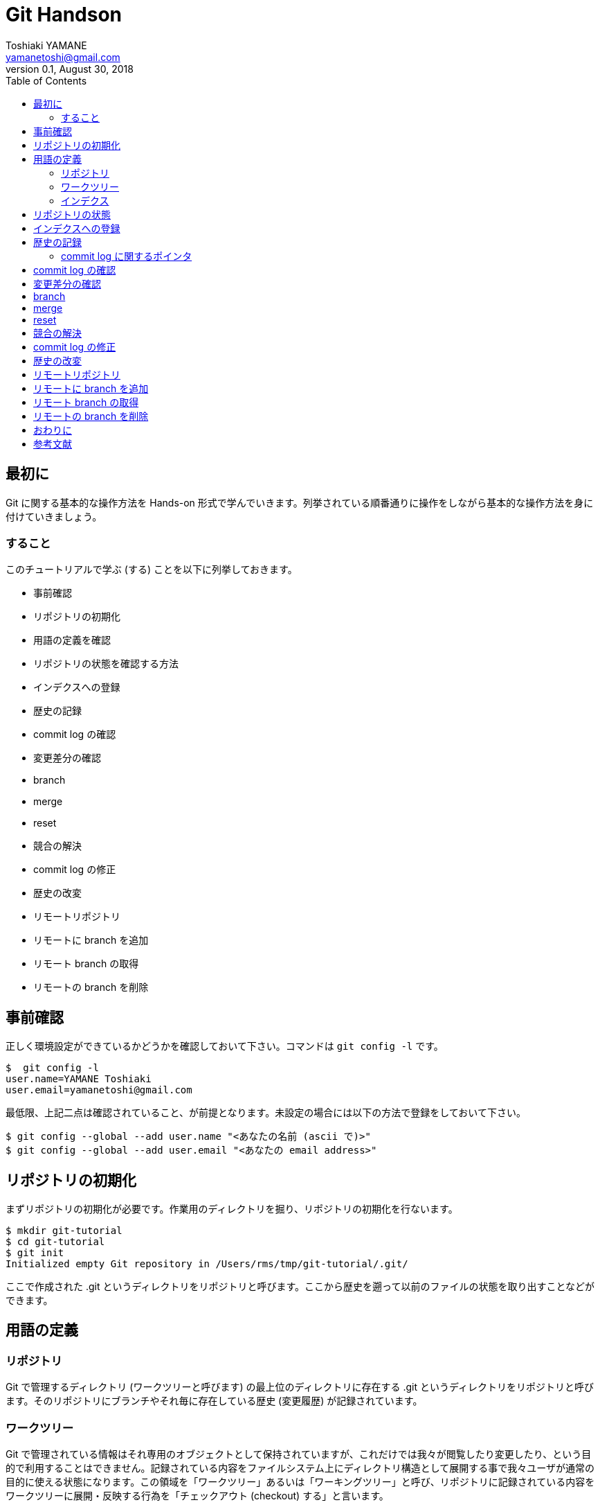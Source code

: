 = Git Handson
Toshiaki YAMANE <yamanetoshi@gmail.com>
0.1, August 30, 2018
:toc:
:icons: font
:quick-uri: https://github.com/yamanetoshi/git-handson

== 最初に

Git に関する基本的な操作方法を Hands-on 形式で学んでいきます。列挙されている順番通りに操作をしながら基本的な操作方法を身に付けていきましょう。

=== すること

このチュートリアルで学ぶ (する) ことを以下に列挙しておきます。

* 事前確認
* リポジトリの初期化
* 用語の定義を確認
* リポジトリの状態を確認する方法
* インデクスへの登録
* 歴史の記録
* commit log の確認
* 変更差分の確認
* branch
* merge
* reset
* 競合の解決
* commit log の修正
* 歴史の改変
* リモートリポジトリ
* リモートに branch を追加
* リモート branch の取得
* リモートの branch を削除

== 事前確認

正しく環境設定ができているかどうかを確認しておいて下さい。コマンドは `git config -l` です。

[source, shell]
----
$  git config -l
user.name=YAMANE Toshiaki
user.email=yamanetoshi@gmail.com
----

最低限、上記二点は確認されていること、が前提となります。未設定の場合には以下の方法で登録をしておいて下さい。

[source, shell]
----
$ git config --global --add user.name "<あなたの名前 (ascii で)>"
$ git config --global --add user.email "<あなたの email address>"
----

== リポジトリの初期化

まずリポジトリの初期化が必要です。作業用のディレクトリを掘り、リポジトリの初期化を行ないます。

[source, shell]
----
$ mkdir git-tutorial
$ cd git-tutorial
$ git init
Initialized empty Git repository in /Users/rms/tmp/git-tutorial/.git/
----

ここで作成された .git というディレクトリをリポジトリと呼びます。ここから歴史を遡って以前のファイルの状態を取り出すことなどができます。

== 用語の定義

=== リポジトリ

Git で管理するディレクトリ (ワークツリーと呼びます) の最上位のディレクトリに存在する .git というディレクトリをリポジトリと呼びます。そのリポジトリにブランチやそれ毎に存在している歴史 (変更履歴) が記録されています。

=== ワークツリー

Git で管理されている情報はそれ専用のオブジェクトとして保持されていますが、これだけでは我々が閲覧したり変更したり、という目的で利用することはできません。記録されている内容をファイルシステム上にディレクトリ構造として展開する事で我々ユーザが通常の目的に使える状態になります。この領域を「ワークツリー」あるいは「ワーキングツリー」と呼び、リポジトリに記録されている内容をワークツリーに展開・反映する行為を「チェックアウト (checkout) する」と言います。

以下に Git における版管理のフローを「入門 Git (濱野純)」より引用します。

[quote, 濱野純, 入門 Git]
____
git での版管理は

- 1つのリビジョンの内容をワークツリーにチェックアウトし
- ワークツリー上のファイルに変更を加え
- 変更後のワークツリー上の内容を元に新しいリビジョンを作成し、ブランチが指し示すコミットを進める

という流れで進められることになります。
____

=== インデクス

リポジトリとワークツリーとの間に位置し、次に commit する内容を逐次的に作り上げていくためのバッファ、と濱野純さんは表現なさっています。ここに登録された情報のみが commit として登録される内容になります。ここに登録される情報の単位はファイルではなく変更の差分である、という事を覚えておいて下さい。

== リポジトリの状態

状態を確認するためのコマンドとして `git status` というコマンドがあります。リポジトリを作成したばかりであれば以下のような出力となるはずです。

[source, shell]
----
$ git status
# On branch master
#
# Initial commit
#    nothing to commit (create/copy files and use "git add" to track)
----

ここではまだ何の操作も行なっていないため初期状態です、という意味の出力になっていることが分かります。まだ commit を作ってもいないですし、commit されるべきファイルも見当たりませんのでこれは当然と言えます。

諸々の操作によってリポジトリの状態は変化します。その状態をこのコマンドで確認することができるので、今後はこれをよく使っていくことになるでしょう。

== インデクスへの登録

それではこのリポジトリの管理対象となるファイルを作成します。ファイル名は README.md とします。touch でファイルを作成したらリポジトリの状態を確認してみましょう。

[source, shell]
----
$ touch README.md
$ git status
# On branch master
#
# Initial commit
#
# Untracked files:
#   (use "git add <file>..." to include in what will be committed)
#
#       README.md
nothing added to commit but untracked files present (use "git add" to track)
----

まだ commit は作成していません。そして Untracked files として今作成したファイルが列挙してあることが分かります。ではこの README.md をステージング領域と呼ばれるインデクスへの登録を行ないます。

[source, shell]
----
$ git add README.md
$ git status
# On branch master
#
# Initial commit
#
# Changes to be committed:
#   (use "git rm --cached <file>..." to unstage)
#
#       new file:   README.md
#
----

README.md を `git add` コマンドでインデクスに登録 (ステージング) したことにより、状態が変わっていることが分かります。Changes to be committed として列挙される形になりました。インデクスに登録されたことにより、commit でリポジトリに登録する対象とされた訳です。

== 歴史の記録

インデクスに登録 (ステージング) されたファイル (達) を実際にリポジトリの歴史として記録するためのコマンドとして `git commit` というコマンドが用意されています。実行してみましょう。

[source, shell]
----
$ git commit -m 'Initial commit'
[master (root-commit) bb4da8e] Initial commit
 0 files changed
 create mode 100644 README.md
----

`git commit` に指定している -m というオプションは commit log をコマンドで指定するためのものです。この Tutorial では簡易な commit log を歴史に記録する形を取っていますが、実際に使っていく場合にはこれが非常に大切な情報になりますので、色々な作法に従って記録をするようにした方が良いでしょう。

ちなみに -m オプションを省略するとデフォルトでは vi が起動し、以下な表示になります。

[source, shell]
----
# Please enter the commit message for your changes. Lines starting
# with '#' will be ignored, and an empty message aborts the commit.
# On branch master
#
# Initial commit
#
# Changes to be committed:
#   (use "git rm --cached <file>..." to unstage)
#
#       new file:   README.md
#
----

commit log の書き方については Linux Kernel における作法を筆頭に、様々な意見がありますので、それらを調べてみて下さい。また、commit 直後の状態は以下のようになります。

[source, shell]
----
$ git status
# On branch master
nothing to commit (working directory clean)
----

当然ですが、commit 後、何の変化もありません、という意味になります。

=== commit log に関するポインタ

以下にいくつか列挙しておきます。ご参考まで。

* https://github.com/gitster/git/blob/master/Documentation/SubmittingPatches[git/Documentation/SubmittingPatches]
* http://www.clear-code.com/blog/2012/2/21.html[コミットメッセージの書き方]
* http://www.sssg.org/blogs/hiro345/archives/11721.html[git commit時のコメントを英語で書くための最初の一歩]
* https://gist.github.com/hayajo/3938098[ChangeLog を支える英語]

最低限、英語で記述するようにしましょう。
また、良い資料があればフィードバック頂ければ幸いです。

== commit log の確認

歴史とそこに記録された commit log を確認するためのコマンドが `git log` です。早速確認してみましょう。

[source, shell]
----
$ git log
commit bb4da8eecdd143c845c68edac7bc47269a48799d
Author: YAMANE Toshiaki <yamanetoshi@gmail.com>
Date:   Sat Sep 7 14:41:59 2013 +0900
Initial commit
----

まだ一つだけですが、確かに歴史に記録されていることが分かります。commit という文字列の右に出力されているのがこの commit object を示す hash key となります。git のコマンドにおいてこの hash key を使用して commit object を指すことができます。ファイル名を指定することや

[source, shell]
----
$ git log README.md
----

差分を出力することも可能です。

[source, shell]
----
$ git log -p
----

併用も可能です。

[source, shell]
----
$ git log -p README.md
----

== 変更差分の確認

`git diff` コマンドによって変更差分の確認が可能です。とりあえず README.md の中身が空ではいけませんので内容を追加します。

[source, shell]
----
$ echo '# Git Tutorial' >README.md
$ cat README.md
# Git Tutorial
----

状態を確認してみます。

[source, shell]
----
$ git status
# On branch master
# Changes not staged for commit:
#   (use "git add <file>..." to update what will be committed)
#   (use "git checkout -- <file>..." to discard changes in working directory)
#
#       modified:   README.md
#    no changes added to commit (use "git add" and/or "git commit -a")
----

`git diff` のみ、の場合はステージングされていないワークツリーの変更差分が出力されます。

[source, shell]
----
$ git diff
diff --git a/README.md b/README.md
index e69de29..f6cfe9a 100644
--- a/README.md
+++ b/README.md
@@ -0,0 +1 @@
+# Git Tutorial
----

では `git add` で変更を全てインデクスに登録 (ステージング) してみましょう。

[source, shell]
----
$ git add README.md
----

まず状態を確認してみましょう。

[source, shell]
----
$ git status
# On branch master
# Changes to be committed:
#   (use "git reset HEAD <file>..." to unstage)
#
#       modified:   README.md
#
----

インデクスに登録されたことが分かります。では `git diff` を確認してみます。

[source, shell]
----
$ git diff
$
----

`git diff` はステージングされていないワークツリーの変更差分の出力、でしたので何も出力されないのは当然ですね。インデクスと最新 commit の差分を出力するためのオプションも用意されています。

[source, shell]
----
$ git diff --cached
diff --git a/README.md b/README.md
index e69de29..f6cfe9a 100644
--- a/README.md
+++ b/README.md
@@ -0,0 +1 @@
+# Git Tutorial
----

あるいはワークツリーと最新 commit の差分の確認もできます。

[source, shell]
----
$ git diff HEAD
diff --git a/README.md b/README.md
index e69de29..f6cfe9a 100644
--- a/README.md
+++ b/README.md
@@ -0,0 +1 @@
+# Git Tutorial
----

出力は同じなのですが、意味合いに微妙な違いがある事を理解して頂ければと思います。commit で登録される情報が確認できましたので、commit して歴史をすすめてみます。

[source, shell]
----
$ git commit -m 'Add Title'
master 6104d27] Add Title
 1 file changed, 1 insertion(+)
----

諸々の状態を確認してみましょう。まず `git log` から。

[source, shell]
----
$ git log
commit 6104d273c936740836d38f1621e1ab6e1de4d72d
Author: YAMANE Toshiaki <yamanetoshi@gmail.com>
Date:   Sat Sep 7 15:14:39 2013 +0900
Add Title

commit bb4da8eecdd143c845c68edac7bc47269a48799d
Author: YAMANE Toshiaki <yamanetoshi@gmail.com>
Date:   Sat Sep 7 14:41:59 2013 +0900

Initial commit
----

歴史が一つすすめられている事が分かりますね。次に status はどうか。

[source, shell]
----
$ git status
# On branch master
nothing to commit (working directory clean)
----

commit を作成したばかりの状態という事が分かります。`git diff` なども確認してみて下さい。

== branch

Git の特徴として branch の作成や branch で変更された修正を merge することが非常に簡単である事が挙げられます。作業の方法として branch を作成して変更を盛り込んだ上で試験などを行ない、master branch に merge をしていく形が一般的です。また、branch で行なった変更は他の branch に影響しません。こうした仕組みを上手に活用できれば効率的に同時並行した開発を複数の人や場所で行なっていくことが可能となります。ここではこの branch に関する操作の方法を試していきます。

branch の一覧の表示と現在作業中の branch を確認するためのコマンドとして `git branch` というコマンドがあります。確認してみましょう。

[source, shell]
----
$ git branch
* master
----

現状ではデフォルトで用意される master という branch のみが存在している状態で、かつそこで作業中、という事が分かります。branch の名前の左側に '*' が表示されている branch が現在作業中、という意味です。では実際に branch を作成してそこで作業をしてみることにします。以下のコマンドがよく使われます。

[source, shell]
----
$ git checkout -b feature-A
Switched to a new branch 'feature-A'
----

ここでは feature-A という branch を新規作成してその branch に移動しました。確認してみましょう。

[source, shell]
----
$ git branch
* feature-A
  master
----

状態が変わっているのが分かりますね。この状態で `git add` や `git commit` などで歴史をすすめると feature-A という branch に対して記録されます。逆に言うと master の歴史はそのままとなります。README.md に一行追加してみましょう。

[source, shell]
----
$ vi README.md
$ cat README.md
# Git Tutorial

- feature-A
----

で、この変更差分をインデクスに追加し、commit を作ります。

[source, shell]
----
$ git add README.md
$ git commit -m 'Add feature-A'
[feature-A 720c978] Add feature-A
1 file changed, 2 insertions(+)
----

この修正が master branch には一切影響していないことを確認してみましょう。まず、master branch に移動します。そういえば branch の移動の方法について紹介するのはこれが始めてですね。`git checkout` というコマンドを使います。

[source, shell]
----
$ git checkout master
Switched to branch 'master'
----

README.md の中身確認。

[source, shell]
----
$ cat README.md
# Git Tutorial
----

あるいは歴史の確認。

[source, shell]
----
$ git log
commit 6104d273c936740836d38f1621e1ab6e1de4d72d
Author: YAMANE Toshiaki <yamanetoshi@gmail.com>
Date:   Sat Sep 7 15:14:39 2013 +0900

Add Title

commit bb4da8eecdd143c845c68edac7bc47269a48799d
Author: YAMANE Toshiaki <yamanetoshi@gmail.com>
Date:   Sat Sep 7 14:41:59 2013 +0900

Initial commit
----

feature-A branch に戻ってみます。移動先に '-' を指定することで一つ前の current branch に移動することができます。

[source, shell]
----
$ git checkout -
Switched to branch 'feature-A'
----

ログおよびファイルの内容を確認してみてください。

== merge

では、feature branch での作業は完了、という事にして、この branch に盛り込んだ修正を master branch に merge しましょう。まず統合する master branch に移動します。

[source, shell]
----
$ git checkout master
Switched to branch 'master'
----

feature-A を merge しましょう。

[source, shell]
----
$ git merge feature-A --no-ff
----

すると vi が起動されて以下な表示となったはずです。

[source, shell]
----
Merge branch 'feature-A'

# Please enter a commit message to explain why this merge is necessary,
# especially if it merges an updated upstream into a topic branch.
#
# Lines starting with '#' will be ignored, and an empty message aborts
# the commit.
----

ここでは有無を言わさず :wq で表示されている内容を保存して vi を終了します。内容を書換える必要はありません。終了後、以下な出力が確認できると思います。

[source, shell]
----
Merge made by the 'recursive' strategy.
 README.md | 2 ++
 1 file changed, 2 insertions(+)
----

この出力は、正常に merge が完了しました、という意味になります。ちょっと変わった形でログを確認してみましょう。

[source, shell]
----
$ git log --graph
*   commit 439e6372567238254ab93142df419cb59d660f58
|\  Merge: 6104d27 720c978
| | Author: YAMANE Toshiaki <yamanetoshi@gmail.com>
| | Date:   Sat Sep 7 15:40:40 2013 +0900
| |
| |     Merge branch 'feature-A'
| |       | * commit 720c978cf5e303fd539d7605d4b6e9c576bcf71f
|/  Author: YAMANE Toshiaki <yamanetoshi@gmail.com>
|   Date:   Sat Sep 7 15:31:59 2013 +0900
|   
|       Add feature-A
|      * commit 6104d273c936740836d38f1621e1ab6e1de4d72d
| Author: YAMANE Toshiaki <yamanetoshi@gmail.com>
| Date:   Sat Sep 7 15:14:39 2013 +0900
| 
|     Add Title
|      * commit bb4da8eecdd143c845c68edac7bc47269a48799d
Author: YAMANE Toshiaki <yamanetoshi@gmail.com>
Date:   Sat Sep 7 14:41:59 2013 +0900
Initial commit
----

branch して分岐し、統合されている様子が確認できますね。

== reset

Git では歴史の操作を柔軟に行なうことができます。ここでは先に作成した feature-A を作って merge する、という歴史を巻戻して Fix-B というトピックブランチを作成して merge した後に、再度 feature-A および master との merge 操作を復帰させて Fix-B と merge するという形で歴史を修正してみます。

歴史を戻して Fix-B branch を追加

[source, shell]
----
feature-A       o
               / \
master    o---o---o
              \
Fix-B          o
----

feature-A の操作を取り消して Fix-B branch の追加

[source, shell]
----
master    o---o
               \
Fix-B           o
----

Fix-B 追加後は以下の状態を目指す

[source, shell]
----
feature-A       o
               / \
master    o---o---o---o
               \     /
Fix-B           o----
----

ではやってみましょう。まず現状を確認します。

[source, shell]
----
$ git log --pretty
commit 439e6372567238254ab93142df419cb59d660f58
Merge: 6104d27 720c978
Author: YAMANE Toshiaki <yamanetoshi@gmail.com>
Date:   Sat Sep 7 15:40:40 2013 +0900

Merge branch 'feature-A'

commit 720c978cf5e303fd539d7605d4b6e9c576bcf71f
Author: YAMANE Toshiaki <yamanetoshi@gmail.com>
Date:   Sat Sep 7 15:31:59 2013 +0900

Add feature-A

commit 6104d273c936740836d38f1621e1ab6e1de4d72d
Author: YAMANE Toshiaki <yamanetoshi@gmail.com>
Date:   Sat Sep 7 15:14:39 2013 +0900

Add Title

commit bb4da8eecdd143c845c68edac7bc47269a48799d
Author: YAMANE Toshiaki <yamanetoshi@gmail.com>
Date:   Sat Sep 7 14:41:59 2013 +0900

Initial commit
----

Add Title な commit まで巻戻します。

[source, shell]
----
$ git reset --hard 6104d273
HEAD is now at 6104d27 Add Title
----

その後、Fix-B な branch を作成します。

[source, shell]
----
$ git checkout -b Fix-B
Switched to a new branch 'Fix-B'
----

README.md の中身を以下にします。

[source, shell]
----
$ cat README.md
# Git Tutorial
    
- Fix-B
----

commit を作ってしまいます。状態など、確認しながらすすめてみて下さい。

[source, shell]
----
$ git add README.md
$ git commit -m 'Fix B'
[Fix-B 0bd9388] Fix B
1 file changed, 3 insertions(+)
----

この時点で歴史はこうなっているはずです。

[source, shell]
----
master    o---o
               \
Fix-B           o
----

ここから以下を目指します。

----
feature-A       o
               / \
master    o---o---o---o
               \     /
Fix-B           o----
----

まず feature-A を merge した状態を復元します。`git reflog` というコマンドの出力を確認してみて下さい。

[source, shell]
----
$ git reflog
0bd9388 HEAD@{0}: commit: Fix B
6104d27 HEAD@{1}: checkout: moving from master to Fix-B
6104d27 HEAD@{2}: reset: moving to 6104d273
439e637 HEAD@{3}: merge feature-A: Merge made by the 'recursive' strategy.
6104d27 HEAD@{4}: checkout: moving from feature-A to master
720c978 HEAD@{5}: checkout: moving from master to feature-A
6104d27 HEAD@{6}: checkout: moving from feature-A to master
720c978 HEAD@{7}: commit: Add feature-A
6104d27 HEAD@{8}: checkout: moving from master to feature-A
6104d27 HEAD@{9}: commit: Add Title
bb4da8e HEAD@{10}: commit (initial): Initial commit
----

ここに出力されている hash key と `git reset --hard` コマンドで復元が可能です。この記録は `git gc` しない限り有効です。早速復元してみます。

[source, shell]
----
$ git checkout master
$ git reset --hard 439e637
HEAD is now at 439e637 Merge branch 'feature-A'
----

現状、以下な状態になっているはずです。

[source, shell]
----
feature-A       o
               / \
master    o---o---o
               \
Fix-B           o
----

== 競合の解決

ここで Fix-B branch を merge すればゴールです。早速実行してみます。

[source, shell]
----
$ git merge Fix-B --no-ff
Auto-merging README.md
CONFLICT (content): Merge conflict in README.md
Automatic merge failed; fix conflicts and then commit the result.
----

CONFLICT と出力されています。feature-A の変更と Fix-B の変更が競合したようです。README.md の中身を確認してみましょう。

[source, shell]
----
$  cat README.md
# Git Tutorial

<<<<<<< HEAD
- feature-A
=======
- Fix-B

>>>>>>> Fix-B
----

HEAD の状態が <<<<<<< HEAD から ======= までで Fix-B の状態が ======= から >>>>>>> Fix-B までになります。エディタで本来あるべき状態に修正します。

[source, shell]
----
$ cat README.md
# Git Tutorial

- feature-A
- Fix-B
----

競合が解決したので後始末をしておきます。

[source, shell]
----
$ git add README.md
$ git commit -m 'Fix conflict'
[master 8147c96] Fix conflict
----

== commit log の修正

直前の commit log を修正するには `git commit --amend` コマンドを使います。先程の操作で Fix conflict としていましたが、本来は Fix-B の merge です。修正してみます。

[source, shell]
----
$ git commit --amend
----

これで vi が起動され以下の表示となるはずです。

[source, shell]
----
Fix conflict

# Please enter the commit message for your changes. Lines starting
# with '#' will be ignored, and an empty message aborts the commit.
# On branch master    # Changes to be committed:
#   (use "git reset HEAD^1 <file>..." to unstage)
#
#       modified:   README.md
#
----

commit log の部分を Merge branch 'Fix-B' と修正してエディタを終了しましょう。以下な出力が確認できると思います。

[source, shell]
----
[master a2692bb] Merge branch 'Fix-B'
----

`git log` で確認をしておいて下さい。

== 歴史の改変

トピックブランチを merge する前に merge 対象となる commit に何らかのミスを見つけてしまったような場合、修正 commit を作って歴史を改変してしまうような方法があります。あるいは Github で PR (Pull Request) する時に PR な branch に含まれる commit を一つに纏めてしまうような場合にも同様のテクニックが使われます。

とりあえず新たなトピックブランチを作成します。

[source, shell]
----
$ git checkout -b feature-C
Switched to a new branch 'feature-C'
----

README.md を以下のように変更します。

[source, shell]
----
$ cat README.md
# Git Tutorial

- feature-A
- Fix-B
- feature-CCC
----

この修正の commit を作成しておいて下さい。あまりおすすめはしませんが、以下な方法も使えます。

[source, shell]
----
$ git commit -am 'Add feature-C'
[feature-C 3ee3bdf] Add feature-C
1 file changed, 1 insertion(+)
----

実は追加した

[source, shell]
----
- feature-CCC
----

は故意にこうしたのですが、正しくは

[source, shell]
----
- feature-C
----

です。修正しておいて下さい。修正後の差分は以下となります。

[source, shell]
----
$ git diff
diff --git a/README.md b/README.md
index 61ac2c4..027d69a 100644
--- a/README.md
+++ b/README.md
@@ -2,5 +2,5 @@
    
 - feature-A
 - Fix-B
-- feature-CCC
+- feature-C
----

commit を作っておきましょう。

[source, shell]
----
$ git commit -am 'Fix typo'
[feature-C 7a9c87e] Fix typo
1 file changed, 1 insertion(+), 1 deletion(-)
----

この Fix typo な commit はできれば残しておきたくはないので、歴史を改竄します。

[source, shell]
----
$ git rebase -i HEAD~2
----

HEAD~2 は HEAD 含め二つ分の commit を対象とする、という意味になります。このコマンドを実行すると vi が起動して以下が表示されるでしょう。

[source, shell]
----
pick 63d6760 Add feature-C
pick 7a9c87e Fix typo

# Rebase a2692bb..7a9c87e onto a2692bb
#
# Commands:
#  p, pick = use commit
#  r, reword = use commit, but edit the commit message
#  e, edit = use commit, but stop for amending
#  s, squash = use commit, but meld into previous commit
#  f, fixup = like "squash", but discard this commit's log message
#  x, exec = run command (the rest of the line) using shell
#
# These lines can be re-ordered; they are executed from top to bottom.
#
# If you remove a line here THAT COMMIT WILL BE LOST.
# However, if you remove everything, the rebase will be aborted.
#
# Note that empty commits are commented out
----

Fix typo な commit の行の先頭を fixup 扱いとします。右側に記述されている通り、変更は盛り込むが commit log を破棄、という意味になります。

[source, shell]
----
pick 63d6760 Add feature-C
f 7a9c87e Fix typo
----

これでエディタを終了しましょう。以下な出力が確認できると思います。

[source, shell]
----
[detached HEAD c1e48cb] Add feature-C
 1 file changed, 1 insertion(+)
Successfully rebased and updated refs/heads/feature-C.
----

`git log` や README.md の内容も確認しておいて下さい。問題無いようであればこの branch も master に merge しておきましょう。

[source, shell]
----
$ git checkout master
Switched to branch 'master'
$ git merge feature-C --no-ff
Merge made by the 'recursive' strategy.
 README.md | 1 +
 1 file changed, 1 insertion(+)
----

== リモートリポジトリ

これまでローカルのみの操作でしたが、リモートリポジトリを含めた操作についても確認をしておきたいと思います。リモートリポジトリに使うのは Github です。まず、Github の自分のアカウントに git-tutorial というリポジトリを READE ファイルを作成しない形で作成しておいて下さい。作成したリポジトリの URL は git@github.com:ユーザ名:/git-tutorial.git となっているはずです。これを remote の origin として登録するには以下のコマンドを使います。便宜上ユーザアカウントは yamanetoshi を使います。

[source, shell]
----
$ git remote add origin git@github.com:yamanetoshi/git-tutorial.git
----

これで .git/config に以下の情報が追加されているはずです。

[source, shell]
----
[remote "origin"]
        url = git@github.com:yamanetoshi/git-tutorial.git
        fetch = +refs/heads/*:refs/remotes/origin/*
----

リモートリポジトリにローカルの情報をコピーするには以下のようにします。

[source, shell]
----
$ git push -u origin master
Counting objects: 20, done.
Delta compression using up to 4 threads.
Compressing objects: 100% (8/8), done.
Writing objects: 100% (20/20), 1.60 KiB, done.
Total 20 (delta 3), reused 0 (delta 0)
To git@github.com:yamanetoshi/git-tutorial.git
 * [new branch]      master -> master
Branch master set up to track remote branch master from origin.
----

remote の origin で指定されている URL なリモートリポジトリにローカルの master ブランチを push します、という意味になります。-u オプションの意味は各自調べてみて下さい。また、Github のリモートリポジトリの状態もブラウザなどで確認してみて下さい。

== リモートに branch を追加

リモートリポジトリには master ではない branch も push 可能です。一つ branch を新規に作成してみてリモートに push してみましょう。

[source, shell]
----
$ git checkout -b feature-D
Switched to a new branch 'feature-D'
----

作成されたこの branch を push してみます。

[source, shell]
----
$ git push -u origin feature-D
Total 0 (delta 0), reused 0 (delta 0)
To git@github.com:yamanetoshi/git-tutorial.git
 * [new branch]      feature-D -> feature-D
Branch feature-D set up to track remote branch feature-D from origin.
----

Github 上で feature-D branch が作成されていることを確認してみて下さい。PR 向けの branch などもこうした形で push しておく形になります。

== リモート branch の取得

push した branch の取得方法です。別場所に作業用のディレクトリを掘っておきましょう。

[source, shell]
----
$ mkdir other-work
----

そして、clone してみます。以下はそのままコマンドを入力するのではなく、自分のリモートリポジトリがある URL に変更してコマンド実行してください。

[source, shell]
----
$ git clone git@github.com:yamanetoshi/git-tutorial.git
Cloning into 'git-tutorial'...
remote: Counting objects: 20, done.
remote: Compressing objects: 100% (5/5), done.
remote: Total 20 (delta 3), reused 20 (delta 3)
Receiving objects: 100% (20/20), done.
Resolving deltas: 100% (3/3), done.
----

`git branch` で確認してみましょう。

[source, shell]
----
$ git branch -a
* master
  remotes/origin/HEAD -> origin/master
  remotes/origin/feature-D
  remotes/origin/master
----

取得だけであれば単純に `git checkout` で問題ありません。

[source, shell]
----
$ git checkout feature-D
Switched to a new branch 'feature-D'
----

あるいは名前を変えて、という事であれば以下になるでしょうか。

[source, shell]
----
$ git checkout -b new_feature origin/feature-D
Branch new_feature set up to track remote branch feature-D from origin.
Switched to a new branch 'new_feature'
----

また、remote 側で更新された場合は git fetch というコマンドで取得し、リモートと merge する事でローカルの更新も可能です。このあたりは自分で色々確認をしてみて下さい。

== リモートの branch を削除

これで最後です。リモートにある branch の削除の方法です。例えば feature-D を削除する場合は以下です。

[source, shell]
----
$ git push origin :feature-D
To git@github.com:yamanetoshi/git-tutorial.git
 - [deleted]         feature-D
----

ぼくはこの方法をよく忘れる (後天性記憶不全) のでこちらに控えさせて頂きました。

== おわりに

これでハンズオンは終わりです。おつかれさまでした。このチュートリアルが今後のみなさんの Git な生活のお役に立つことができれば幸いです。

また、これを読んだみなさんからのフィードバックをお待ちしています。リポジトリは Github に置かれています。Issue や Pull Request など、ご遠慮なくどうぞ!!

- https://github.com/yamanetoshi/Git-Handson-Asciidoc

== 参考文献

* 入門 Git 秀和システム 濱野 純
* Github 実践入門 技術評論社 @hirocaster
** http://github-book.doorkeeper.jp/
